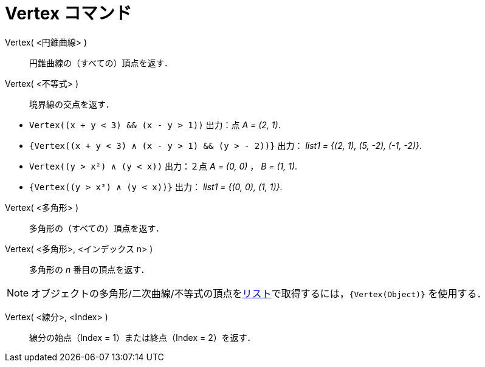 = Vertex コマンド
:page-en: commands/Vertex
ifdef::env-github[:imagesdir: /ja/modules/ROOT/assets/images]

Vertex( <円錐曲線> )::
  円錐曲線の（すべての）頂点を返す．

Vertex( <不等式> )::
  境界線の交点を返す．

[EXAMPLE]
====

* `++Vertex((x + y < 3) && (x - y > 1))++` 出力：点 _A = (2, 1)_.
* `++{Vertex((x + y < 3) ∧ (x - y > 1) && (y > - 2))}++` 出力： _list1 = {(2, 1), (5, -2), (-1, -2)}_.
* `++Vertex((y > x²) ∧ (y < x))++` 出力：２点 _A = (0, 0)_ ， _B = (1, 1)_.
* `++{Vertex((y > x²) ∧ (y < x))}++` 出力： _list1 = {(0, 0), (1, 1)}_.

====

Vertex( <多角形> )::
  多角形の（すべての）頂点を返す．

Vertex( <多角形>, <インデックス n> )::
  多角形の _n_ 番目の頂点を返す．

[NOTE]
====

オブジェクトの多角形/二次曲線/不等式の頂点をxref:/リスト.adoc[リスト]で取得するには，`++{Vertex(Object)}++` を使用する．

====

Vertex( <線分>, <Index> )::
  線分の始点（Index = 1）または終点（Index = 2）を返す．
